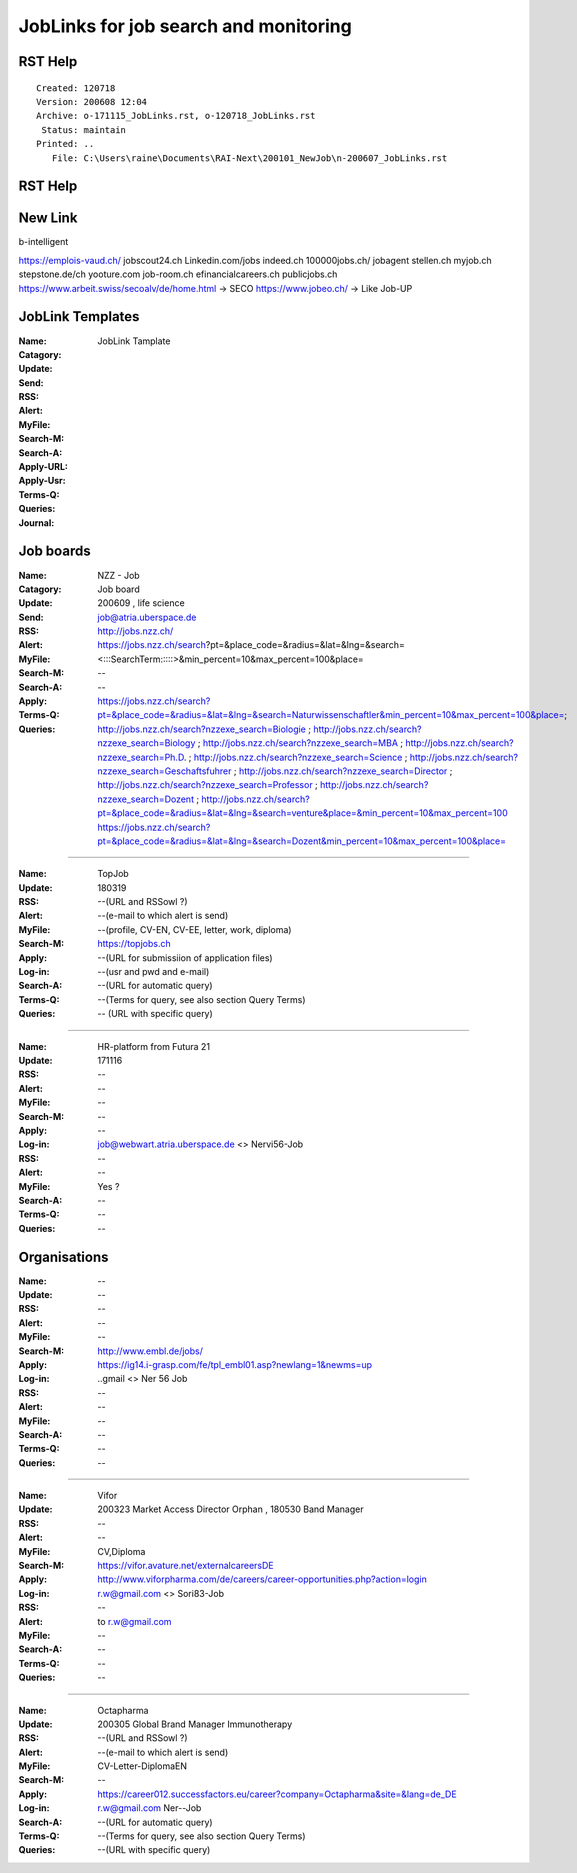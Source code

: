 ######################################
JobLinks for job search and monitoring
######################################

-----------------------------
RST Help
-----------------------------


::

 Created: 120718
 Version: 200608 12:04 
 Archive: o-171115_JobLinks.rst, o-120718_JobLinks.rst
  Status: maintain
 Printed: ..
    File: C:\Users\raine\Documents\RAI-Next\200101_NewJob\n-200607_JobLinks.rst

-----------------------------
RST Help
-----------------------------

--------------------------------
New Link
--------------------------------

b-intelligent

https://emplois-vaud.ch/
jobscout24.ch
Linkedin.com/jobs
indeed.ch
100000jobs.ch/
jobagent
stellen.ch
myjob.ch
stepstone.de/ch
yooture.com
job-room.ch
efinancialcareers.ch
publicjobs.ch
https://www.arbeit.swiss/secoalv/de/home.html -> SECO
https://www.jobeo.ch/ -> Like Job-UP

------------------------------
JobLink Templates
------------------------------

:Name:		.. (Name of entity)
:Catagory:	JobLink Tamplate
:Update:	.. (Date of either last search or application send)
:Send:		.. (Date and name of last application send, use folder name collections.rst)
:RSS:		.. (RSS client and URL, e.g RSSowl from  ?)
:Alert:		.. (e-mail to which alert is send and criteria, r.w@blue \\  )
:MyFile:	.. (profile, CV-EN, CV-EE, letter, work, diploma)
:Search-M:	.. (URL for manual query)
:Search-A:	.. (URL for automatic query, use <> for variables)
:Apply-URL:	.. (URL for submissiion of application files)
:Apply-Usr: .. (usr and pwd and e-mail)
:Terms-Q:	.. (Terms for query according to language, see also section Query Terms)
:Queries:	.. (URL with specific query terms based on Search-A)
:Journal:   .. (e.g.: 200209 This happened today ; 200609 this happen another day )

-----------------------------
Job boards
-----------------------------

:Name:		NZZ - Job
:Catagory:  Job board
:Update:	200609 , life science
:Send:		..
:RSS:		..
:Alert:		job@atria.uberspace.de
:MyFile:	..
:Search-M:	http://jobs.nzz.ch/
:Search-A:	https://jobs.nzz.ch/search?pt=&place_code=&radius=&lat=&lng=&search=<:::SearchTerm:::::>&min_percent=10&max_percent=100&place=
:Apply:		--

:Terms-Q:	--
:Queries:	https://jobs.nzz.ch/search?pt=&place_code=&radius=&lat=&lng=&search=Naturwissenschaftler&min_percent=10&max_percent=100&place=; 
			http://jobs.nzz.ch/search?nzzexe_search=Biologie ;
			http://jobs.nzz.ch/search?nzzexe_search=Biology ;
			http://jobs.nzz.ch/search?nzzexe_search=MBA ;
			http://jobs.nzz.ch/search?nzzexe_search=Ph.D. ; 
			http://jobs.nzz.ch/search?nzzexe_search=Science ;
			http://jobs.nzz.ch/search?nzzexe_search=Geschaftsfuhrer ;
			http://jobs.nzz.ch/search?nzzexe_search=Director ;
			http://jobs.nzz.ch/search?nzzexe_search=Professor ;
			http://jobs.nzz.ch/search?nzzexe_search=Dozent ;
			http://jobs.nzz.ch/search?pt=&place_code=&radius=&lat=&lng=&search=venture&place=&min_percent=10&max_percent=100
			https://jobs.nzz.ch/search?pt=&place_code=&radius=&lat=&lng=&search=Dozent&min_percent=10&max_percent=100&place=

----

:Name:		TopJob
:Update:	180319
:RSS:		--(URL and RSSowl ?)
:Alert:		--(e-mail to which alert is send)
:MyFile:	--(profile, CV-EN, CV-EE, letter, work, diploma)
:Search-M:	https://topjobs.ch
:Apply:		--(URL for submissiion of application files)
:Log-in:	--(usr and pwd and e-mail)
:Search-A:	--(URL for automatic query)
:Terms-Q:	--(Terms for query, see also section Query Terms)
:Queries:	-- (URL with specific query)
	
----

:Name:		HR-platform from Futura 21
:Update:	171116 
:RSS:		--
:Alert:		--
:MyFile:	--
:Search-M:	--
:Apply:		--
:Log-in:	job@webwart.atria.uberspace.de <> Nervi56-Job
:RSS:		--
:Alert:		--
:MyFile:	Yes ?
:Search-A:	--
:Terms-Q:	--
:Queries:	--

-----------------------------
Organisations
-----------------------------

:Name:		--
:Update:	--
:RSS:		--
:Alert:		--
:MyFile:	--
:Search-M: 	http://www.embl.de/jobs/	
:Apply: 	https://ig14.i-grasp.com/fe/tpl_embl01.asp?newlang=1&newms=up
:Log-in:	..gmail <> Ner 56 Job
:RSS:		--
:Alert:		--
:MyFile:	--
:Search-A:	--
:Terms-Q:	--
:Queries:	--

-------------------------------------------------------------------------

:Name:		Vifor
:Update:	200323 Market Access Director Orphan , 180530 Band Manager
:RSS:		--
:Alert:		--
:MyFile:	CV,Diploma
:Search-M: 	https://vifor.avature.net/externalcareersDE
:Apply: 	http://www.viforpharma.com/de/careers/career-opportunities.php?action=login
:Log-in:	r.w@gmail.com <> Sori83-Job
:RSS:		--
:Alert:		to r.w@gmail.com
:MyFile:	--
:Search-A:	--
:Terms-Q:	--
:Queries:	--

---------------------------------------------------------------------

:Name:		Octapharma
:Update:	200305 Global Brand Manager Immunotherapy 
:RSS:		--(URL and RSSowl ?)
:Alert:		--(e-mail to which alert is send)
:MyFile:	CV-Letter-DiplomaEN 
:Search-M:	--
:Apply:		https://career012.successfactors.eu/career?company=Octapharma&site=&lang=de_DE
:Log-in:	r.w@gmail.com Ner--Job
:Search-A:	--(URL for automatic query)
:Terms-Q:	--(Terms for query, see also section Query Terms)
:Queries:	--(URL with specific query)